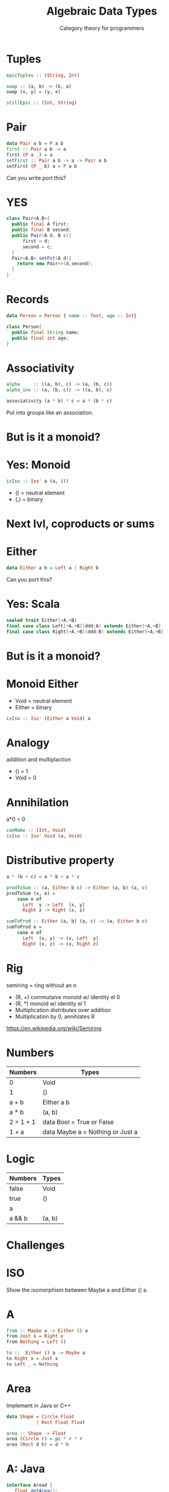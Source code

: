 #+TITLE: Algebraic Data Types 
#+SUBTITLE: Category theory for programmers
* Tuples
#+BEGIN_SRC haskell
epicTuples :: (String, Int)

swap :: (a, b) -> (b, a)
swap (x, y) = (y, x)

stillEpic :: (Int, String)
#+END_SRC

* Pair
#+BEGIN_SRC haskell
data Pair a b = P a b
first :: Pair a b -> a
first (P a _) = a
setFirst :: Pair a b -> a -> Pair a b
setFirst (P _ b) a = P a b
#+END_SRC
Can you write port this?

* YES
#+BEGIN_SRC java
class Pair<A,B>{
  public final A first;
  public final B second;
  public Pair(A d, B c){
      first = d;
      second = c;
  }
  Pair<A,B> setFst(A d){
    return new Pair<>(d,second);
  }
}
#+END_SRC

* Records
#+BEGIN_SRC haskell
data Person = Person { name :: Text, age :: Int}
#+END_SRC

#+BEGIN_SRC java
class Person{
  public final String name;
  public final int age;
}
#+END_SRC

* Associativity 
#+BEGIN_SRC haskell
alpha     :: ((a, b), c) -> (a, (b, c))
alpha_inv :: (a, (b, c)) -> ((a, b), c)

associativity (a * b) * c = a * (b * c)
#+END_SRC

Put into groups like an association.

* But is it a monoid?

* Yes: Monoid
#+BEGIN_SRC haskell
isIso :: Iso' a (a, ())
#+END_SRC

+ () = neutral element
+ (,) = binary

* Next lvl, coproducts or sums

* Either

#+BEGIN_SRC haskell
data Either a b = Left a | Right b
#+END_SRC
Can you port this?


* Yes: Scala
#+BEGIN_SRC scala
sealed trait Either[+A,+B]
final case class Left[+A,+B](ddd:A) extends Either[+A,+B]
final case class Right[+A,+B](ddd:B) extends Either[+A,+B]
#+END_SRC

* But is it a monoid?

* Monoid Either
  + Void = neutral element
  + Either = binary

#+BEGIN_SRC haskell
isIso :: Iso' (Either a Void) a
#+END_SRC 

* Analogy
  addition and multiplaction
  + () = 1
  + Void = 0

* Annihilation
a*0 = 0

#+BEGIN_SRC haskell
canMake :: (Int, Void)
isIso :: Iso' Void (a, Void)
#+END_SRC


* Distributive property
#+BEGIN_SRC haskell
a * (b + c) = a * b + a * c

prodToSum :: (a, Either b c) -> Either (a, b) (a, c)
prodToSum (x, e) = 
    case e of
      Left  y -> Left  (x, y)
      Right z -> Right (x, z)

sumToProd :: Either (a, b) (a, c) -> (a, Either b c)
sumToProd e = 
    case e of
      Left  (x, y) -> (x, Left  y)
      Right (x, z) -> (x, Right z)
#+END_SRC


* Rig
  semiring = ring without an n

  + (R, +) commutaive monoid w/ identity el 0
  + (R, *) monoid w/ identity el 1
  + Multiplication distributes over addition
  + Multiplication by 0, annihlates R

https://en.wikipedia.org/wiki/Semiring

* Numbers

| Numbers   | Types                            |
|-----------+----------------------------------|
| 0         | Void                             |
| 1         | ()                               |
| a + b     | Either a b                       |
| a * b     | (a, b)                           |
| 2 = 1 + 1 | data Bool = True or False        |
| 1 + a     | data Maybe a = Nothing or Just a |

* Logic

| Numbers   | Types                            |
|-----------+----------------------------------|
| false    | Void                             |
| true     | ()                               |
| a || b     | Either a b                       |
| a && b | (a, b)                           |

* Challenges
  
* ISO
Show the isomorphism between Maybe a and Either () a.

* A
#+BEGIN_SRC haskell
from :: Maybe a -> Either () a
from Just x = Right x
from Nothing = Left ()

to ::  Either () a -> Maybe a
to Right x = Just x
to Left _ = Nothing
#+END_SRC

* Area 
  Implement in Java or C++

#+BEGIN_SRC haskell
data Shape = Circle Float
           | Rect Float Float

area :: Shape -> Float
area (Circle r) = pi * r * r
area (Rect d h) = d * h
#+END_SRC

* A: Java
#+BEGIN_SRC java
interface Aread {
   float getArea();
   float circ();
}
class Circle implements Aread {
  public final float radius;
  @Override
  public float getArea () {
    return radius*radius;
  }
  @Override
  public float circ () {
    return radius*Math.pi*2.0;
  }
}
class Rect implements Aread {
  public final float d;
  public final float h;
  @Override
  public float getArea () {
    return d*h;
  }
  @Override
  public float circ () {
    return 2.0 * (d + h);
  }
}
#+END_SRC 

What did you touch? Everything :)


* Add shape
Add a new shape, Square, to Shape and make all the necessary updates.
What code did you have to touch in Haskell vs. C++ or Java?

* 5 what is a + a = 2 * a

* A
+ Lookup + which is (Either a a)
+ Lookup 2, which is number 1, which corosponds to true in logic, which is ()
+ Lookup * which is (a,b).


#+BEGIN_SRC  haskell
from :: Either a a -> ((), a)
from Left x = ((), x)
from Right x = ((), x)

to ::  ((), a) -> Either a a
to (_, = ((), x)
to Right x = ((), x)

#+END_SRC
   

